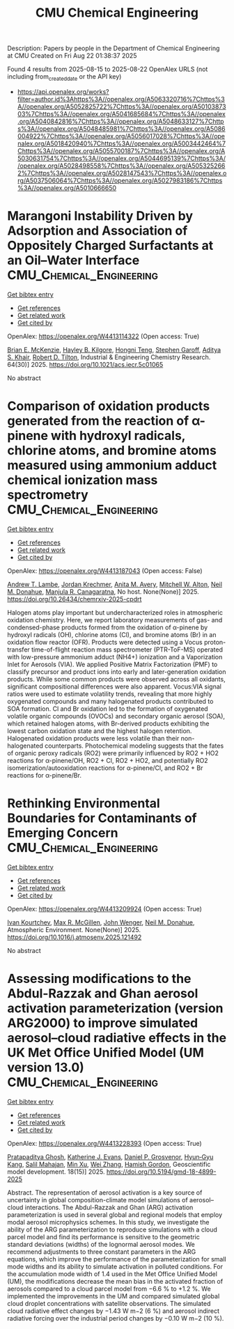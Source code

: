 #+TITLE: CMU Chemical Engineering
Description: Papers by people in the Department of Chemical Engineering at CMU
Created on Fri Aug 22 01:38:37 2025

Found 4 results from 2025-08-15 to 2025-08-22
OpenAlex URLS (not including from_created_date or the API key)
- [[https://api.openalex.org/works?filter=author.id%3Ahttps%3A//openalex.org/A5063320716%7Chttps%3A//openalex.org/A5052825722%7Chttps%3A//openalex.org/A5010387303%7Chttps%3A//openalex.org/A5041685684%7Chttps%3A//openalex.org/A5040842816%7Chttps%3A//openalex.org/A5048633127%7Chttps%3A//openalex.org/A5048485981%7Chttps%3A//openalex.org/A5086004922%7Chttps%3A//openalex.org/A5056017028%7Chttps%3A//openalex.org/A5018420940%7Chttps%3A//openalex.org/A5003442464%7Chttps%3A//openalex.org/A5055700187%7Chttps%3A//openalex.org/A5030631754%7Chttps%3A//openalex.org/A5044695139%7Chttps%3A//openalex.org/A5028498558%7Chttps%3A//openalex.org/A5053252662%7Chttps%3A//openalex.org/A5028147543%7Chttps%3A//openalex.org/A5037506064%7Chttps%3A//openalex.org/A5027983186%7Chttps%3A//openalex.org/A5010666650]]

* Marangoni Instability Driven by Adsorption and Association of Oppositely Charged Surfactants at an Oil–Water Interface  :CMU_Chemical_Engineering:
:PROPERTIES:
:UUID: https://openalex.org/W4413114322
:TOPICS: Surfactants and Colloidal Systems, Fluid Dynamics and Thin Films, Pickering emulsions and particle stabilization
:PUBLICATION_DATE: 2025-07-18
:END:    
    
[[elisp:(doi-add-bibtex-entry "https://doi.org/10.1021/acs.iecr.5c01065")][Get bibtex entry]] 

- [[elisp:(progn (xref--push-markers (current-buffer) (point)) (oa--referenced-works "https://openalex.org/W4413114322"))][Get references]]
- [[elisp:(progn (xref--push-markers (current-buffer) (point)) (oa--related-works "https://openalex.org/W4413114322"))][Get related work]]
- [[elisp:(progn (xref--push-markers (current-buffer) (point)) (oa--cited-by-works "https://openalex.org/W4413114322"))][Get cited by]]

OpenAlex: https://openalex.org/W4413114322 (Open access: True)
    
[[https://openalex.org/A5087186936][Brian E. McKenzie]], [[https://openalex.org/A5119271314][Hayley B. Kilgore]], [[https://openalex.org/A5058447017][Hongni Teng]], [[https://openalex.org/A5063229014][Stephen Garoff]], [[https://openalex.org/A5018420940][Aditya S. Khair]], [[https://openalex.org/A5037506064][Robert D. Tilton]], Industrial & Engineering Chemistry Research. 64(30)] 2025. https://doi.org/10.1021/acs.iecr.5c01065 
     
No abstract    

    

* Comparison of oxidation products generated from the reaction of α-pinene with hydroxyl radicals, chlorine atoms, and bromine atoms measured using ammonium adduct chemical ionization mass spectrometry  :CMU_Chemical_Engineering:
:PROPERTIES:
:UUID: https://openalex.org/W4413187043
:TOPICS: Water Quality Monitoring and Analysis
:PUBLICATION_DATE: 2025-08-12
:END:    
    
[[elisp:(doi-add-bibtex-entry "https://doi.org/10.26434/chemrxiv-2025-cpdrt")][Get bibtex entry]] 

- [[elisp:(progn (xref--push-markers (current-buffer) (point)) (oa--referenced-works "https://openalex.org/W4413187043"))][Get references]]
- [[elisp:(progn (xref--push-markers (current-buffer) (point)) (oa--related-works "https://openalex.org/W4413187043"))][Get related work]]
- [[elisp:(progn (xref--push-markers (current-buffer) (point)) (oa--cited-by-works "https://openalex.org/W4413187043"))][Get cited by]]

OpenAlex: https://openalex.org/W4413187043 (Open access: False)
    
[[https://openalex.org/A5051630368][Andrew T. Lambe]], [[https://openalex.org/A5062687219][Jordan Krechmer]], [[https://openalex.org/A5053220317][Anita M. Avery]], [[https://openalex.org/A5064213945][Mitchell W. Alton]], [[https://openalex.org/A5041685684][Neil M. Donahue]], [[https://openalex.org/A5062166400][Manjula R. Canagaratna]], No host. None(None)] 2025. https://doi.org/10.26434/chemrxiv-2025-cpdrt 
     
Halogen atoms play important but undercharacterized roles in atmospheric oxidation chemistry. Here, we report laboratory measurements of gas- and condensed-phase products formed from the oxidation of α-pinene by hydroxyl radicals (OH), chlorine atoms (Cl), and bromine atoms (Br) in an oxidation flow reactor (OFR). Products were detected using a Vocus proton-transfer time-of-flight reaction mass spectrometer (PTR-ToF-MS) operated with low-pressure ammonium adduct (NH4+) ionization and a Vaporization Inlet for Aerosols (VIA). We applied Positive Matrix Factorization (PMF) to classify precursor and product ions into early and later-generation oxidation products. While some common products were observed across all oxidants, significant compositional differences were also apparent. Vocus:VIA signal ratios were used to estimate volatility trends, revealing that more highly oxygenated compounds and many halogenated products contributed to SOA formation. Cl and Br oxidation led to the formation of oxygenated volatile organic compounds (OVOCs) and secondary organic aerosol (SOA), which retained halogen atoms, with Br-derived products exhibiting the lowest carbon oxidation state and the highest halogen retention. Halogenated oxidation products were less volatile than their non-halogenated counterparts. Photochemical modeling suggests that the fates of organic peroxy radicals (RO2) were primarily influenced by RO2 + HO2 reactions for α-pinene/OH, RO2 + Cl, RO2 + HO2, and potentially RO2 isomerization/autooxidation reactions for α-pinene/Cl, and RO2 + Br reactions for α-pinene/Br.    

    

* Rethinking Environmental Boundaries for Contaminants of Emerging Concern  :CMU_Chemical_Engineering:
:PROPERTIES:
:UUID: https://openalex.org/W4413209924
:TOPICS: Toxic Organic Pollutants Impact, Environmental Justice and Health Disparities, Recycling and Waste Management Techniques
:PUBLICATION_DATE: 2025-08-01
:END:    
    
[[elisp:(doi-add-bibtex-entry "https://doi.org/10.1016/j.atmosenv.2025.121492")][Get bibtex entry]] 

- [[elisp:(progn (xref--push-markers (current-buffer) (point)) (oa--referenced-works "https://openalex.org/W4413209924"))][Get references]]
- [[elisp:(progn (xref--push-markers (current-buffer) (point)) (oa--related-works "https://openalex.org/W4413209924"))][Get related work]]
- [[elisp:(progn (xref--push-markers (current-buffer) (point)) (oa--cited-by-works "https://openalex.org/W4413209924"))][Get cited by]]

OpenAlex: https://openalex.org/W4413209924 (Open access: True)
    
[[https://openalex.org/A5029339098][Ivan Kourtchev]], [[https://openalex.org/A5043418348][Max R. McGillen]], [[https://openalex.org/A5031616608][John Wenger]], [[https://openalex.org/A5041685684][Neil M. Donahue]], Atmospheric Environment. None(None)] 2025. https://doi.org/10.1016/j.atmosenv.2025.121492 
     
No abstract    

    

* Assessing modifications to the Abdul-Razzak and Ghan aerosol activation parameterization (version ARG2000) to improve simulated aerosol–cloud radiative effects in the UK Met Office Unified Model (UM version 13.0)  :CMU_Chemical_Engineering:
:PROPERTIES:
:UUID: https://openalex.org/W4413228393
:TOPICS: Atmospheric chemistry and aerosols, Atmospheric aerosols and clouds, Atmospheric Ozone and Climate
:PUBLICATION_DATE: 2025-08-11
:END:    
    
[[elisp:(doi-add-bibtex-entry "https://doi.org/10.5194/gmd-18-4899-2025")][Get bibtex entry]] 

- [[elisp:(progn (xref--push-markers (current-buffer) (point)) (oa--referenced-works "https://openalex.org/W4413228393"))][Get references]]
- [[elisp:(progn (xref--push-markers (current-buffer) (point)) (oa--related-works "https://openalex.org/W4413228393"))][Get related work]]
- [[elisp:(progn (xref--push-markers (current-buffer) (point)) (oa--cited-by-works "https://openalex.org/W4413228393"))][Get cited by]]

OpenAlex: https://openalex.org/W4413228393 (Open access: True)
    
[[https://openalex.org/A5005781295][Pratapaditya Ghosh]], [[https://openalex.org/A5079659440][Katherine J. Evans]], [[https://openalex.org/A5028113214][Daniel P. Grosvenor]], [[https://openalex.org/A5015919898][Hyun‐Gyu Kang]], [[https://openalex.org/A5023485909][Salil Mahajan]], [[https://openalex.org/A5014558136][Min Xu]], [[https://openalex.org/A5100441591][Wei Zhang]], [[https://openalex.org/A5086004922][Hamish Gordon]], Geoscientific model development. 18(15)] 2025. https://doi.org/10.5194/gmd-18-4899-2025 
     
Abstract. The representation of aerosol activation is a key source of uncertainty in global composition-climate model simulations of aerosol–cloud interactions. The Abdul-Razzak and Ghan (ARG) activation parameterization is used in several global and regional models that employ modal aerosol microphysics schemes. In this study, we investigate the ability of the ARG parameterization to reproduce simulations with a cloud parcel model and find its performance is sensitive to the geometric standard deviations (widths) of the lognormal aerosol modes. We recommend adjustments to three constant parameters in the ARG equations, which improve the performance of the parameterization for small mode widths and its ability to simulate activation in polluted conditions. For the accumulation mode width of 1.4 used in the Met Office Unified Model (UM), the modifications decrease the mean bias in the activated fraction of aerosols compared to a cloud parcel model from −6.6 % to +1.2 %. We implemented the improvements in the UM and compared simulated global cloud droplet concentrations with satellite observations. The simulated cloud radiative effect changes by −1.43 W m−2 (6 %) and aerosol indirect radiative forcing over the industrial period changes by −0.10 W m−2 (10 %).    

    
